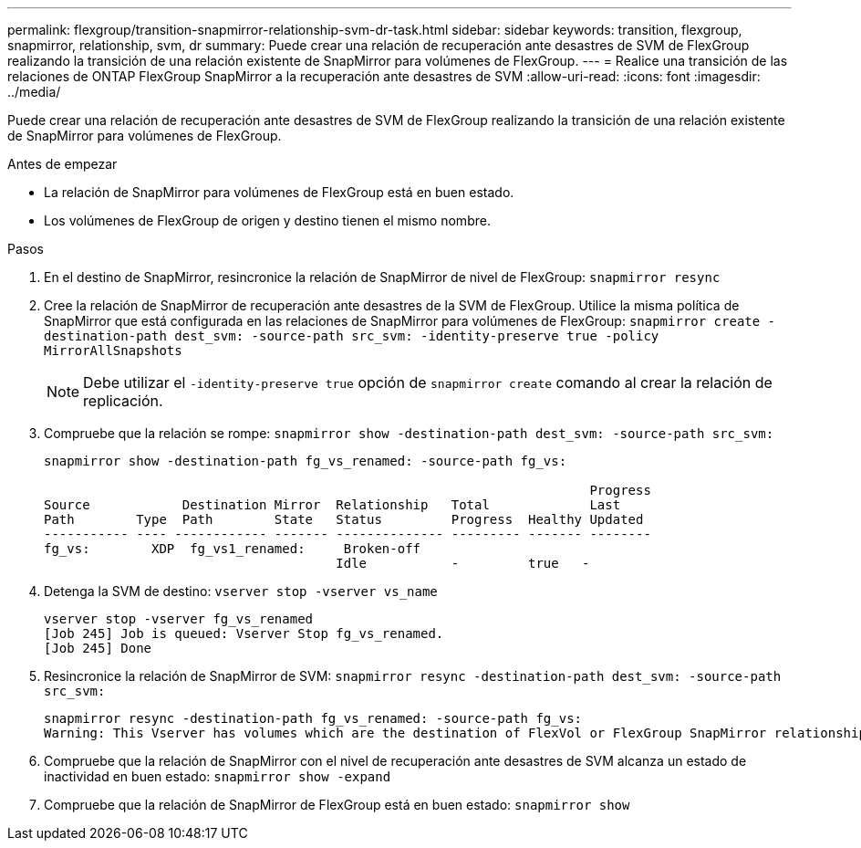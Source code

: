 ---
permalink: flexgroup/transition-snapmirror-relationship-svm-dr-task.html 
sidebar: sidebar 
keywords: transition, flexgroup, snapmirror, relationship, svm, dr 
summary: Puede crear una relación de recuperación ante desastres de SVM de FlexGroup realizando la transición de una relación existente de SnapMirror para volúmenes de FlexGroup. 
---
= Realice una transición de las relaciones de ONTAP FlexGroup SnapMirror a la recuperación ante desastres de SVM
:allow-uri-read: 
:icons: font
:imagesdir: ../media/


[role="lead"]
Puede crear una relación de recuperación ante desastres de SVM de FlexGroup realizando la transición de una relación existente de SnapMirror para volúmenes de FlexGroup.

.Antes de empezar
* La relación de SnapMirror para volúmenes de FlexGroup está en buen estado.
* Los volúmenes de FlexGroup de origen y destino tienen el mismo nombre.


.Pasos
. En el destino de SnapMirror, resincronice la relación de SnapMirror de nivel de FlexGroup: `snapmirror resync`
. Cree la relación de SnapMirror de recuperación ante desastres de la SVM de FlexGroup. Utilice la misma política de SnapMirror que está configurada en las relaciones de SnapMirror para volúmenes de FlexGroup: `snapmirror create -destination-path dest_svm: -source-path src_svm: -identity-preserve true -policy MirrorAllSnapshots`
+
[NOTE]
====
Debe utilizar el `-identity-preserve true` opción de `snapmirror create` comando al crear la relación de replicación.

====
. Compruebe que la relación se rompe: `snapmirror show -destination-path dest_svm: -source-path src_svm:`
+
[listing]
----
snapmirror show -destination-path fg_vs_renamed: -source-path fg_vs:

                                                                       Progress
Source            Destination Mirror  Relationship   Total             Last
Path        Type  Path        State   Status         Progress  Healthy Updated
----------- ---- ------------ ------- -------------- --------- ------- --------
fg_vs:        XDP  fg_vs1_renamed:     Broken-off
                                      Idle           -         true   -
----
. Detenga la SVM de destino: `vserver stop -vserver vs_name`
+
[listing]
----
vserver stop -vserver fg_vs_renamed
[Job 245] Job is queued: Vserver Stop fg_vs_renamed.
[Job 245] Done
----
. Resincronice la relación de SnapMirror de SVM: `snapmirror resync -destination-path dest_svm: -source-path src_svm:`
+
[listing]
----
snapmirror resync -destination-path fg_vs_renamed: -source-path fg_vs:
Warning: This Vserver has volumes which are the destination of FlexVol or FlexGroup SnapMirror relationships. A resync on the Vserver SnapMirror relationship will cause disruptions in data access
----
. Compruebe que la relación de SnapMirror con el nivel de recuperación ante desastres de SVM alcanza un estado de inactividad en buen estado: `snapmirror show -expand`
. Compruebe que la relación de SnapMirror de FlexGroup está en buen estado: `snapmirror show`

